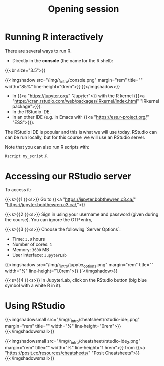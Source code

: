 #+title: Opening session
#+description: Zoom
#+colordes: "#e86e0a"
#+slug: 01_r_opening
#+weight: 1

* Running R interactively

There are several ways to run R.

- Directly in the *console* (the name for the R shell):

{{<br size="3.5">}}


{{<imgshadow src="/img/r_intro/console.png" margin="rem" title="" width="85%" line-height="0rem">}}
{{</imgshadow>}}

- In {{<a "https://jupyter.org/" "Jupyter">}} with the R kernel ({{<a "https://cran.rstudio.com/web/packages/IRkernel/index.html" "IRkernel package">}}).
- In the RStudio IDE.
- In an other IDE (e.g. in Emacs with {{<a "https://ess.r-project.org/" "ESS">}}).

The RStudio IDE is popular and this is what we will use today. RStudio can can be run locally, but for this course, we will use an RStudio server.

Note that you can also run R scripts with:

#+BEGIN_src R
Rscript my_script.R
#+END_src

* Accessing our RStudio server

To access it:

{{<s>}}1 {{<s>}} Go to {{<a "https://jupyter.bobthewren.c3.ca/" "https://jupyter.bobthewren.c3.ca/,">}}

{{<s>}}2 {{<s>}} Sign in using your username and password (given during the course). You can ignore the OTP entry,

{{<s>}}3 {{<s>}} Choose the following `Server Options`:

    - Time: ~3.0~ hours
    - Number of cores: ~1~
    - Memory: ~3600~ MB
    - User interface: ~JupyterLab~

{{<imgshadow src="/img/r_intro/jupyter_options.png" margin="rem" title="" width="%" line-height="1.0rem">}}
{{</imgshadow>}}

{{<s>}}4 {{<s>}} In JupyterLab, click on the RStudio button (big blue symbol with a white R in it).

* Using RStudio

{{<imgshadowsmall src="/img/r_intro/cheatsheet/rstudio-ide_1.png" margin="rem" title="" width="%" line-height="0rem">}}
{{</imgshadowsmall>}}

{{<imgshadowsmall src="/img/r_intro/cheatsheet/rstudio-ide_2.png" margin="rem" title="" width="%" line-height="1.5rem">}}
from {{<a "https://posit.co/resources/cheatsheets/" "Posit Cheatsheets">}}
{{</imgshadowsmall>}}
